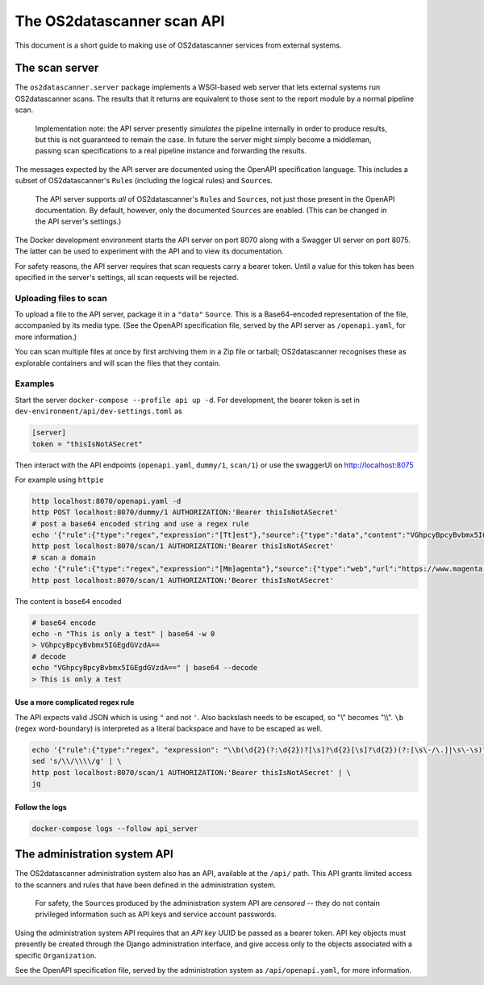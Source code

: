 .. _`engine2`:

***************************
The OS2datascanner scan API
***************************

This document is a short guide to making use of OS2datascanner services from
external systems.

The scan server
===============

The ``os2datascanner.server`` package implements a WSGI-based web server that
lets external systems run OS2datascanner scans. The results that it returns are
equivalent to those sent to the report module by a normal pipeline scan.

    Implementation note: the API server presently *simulates* the pipeline
    internally in order to produce results, but this is not guaranteed to
    remain the case. In future the server might simply become a middleman,
    passing scan specifications to a real pipeline instance and forwarding the
    results.

The messages expected by the API server are documented using the OpenAPI
specification language. This includes a subset of OS2datascanner's ``Rule``\s
(including the logical rules) and ``Source``\s.

    The API server supports *all* of OS2datascanner's ``Rule``\s and
    ``Source``\s, not just those present in the OpenAPI documentation. By
    default, however, only the documented ``Source``\s are enabled. (This can
    be changed in the API server's settings.)

The Docker development environment starts the API server on port 8070 along
with a Swagger UI server on port 8075. The latter can be used to experiment
with the API and to view its documentation.

For safety reasons, the API server requires that scan requests carry a bearer
token. Until a value for this token has been specified in the server's
settings, all scan requests will be rejected.

Uploading files to scan
-----------------------

To upload a file to the API server, package it in a ``"data"`` ``Source``. This
is a Base64-encoded representation of the file, accompanied by its media type.
(See the OpenAPI specification file, served by the API server as
``/openapi.yaml``, for more information.)

You can scan multiple files at once by first archiving them in a Zip file or
tarball; OS2datascanner recognises these as explorable containers and will scan
the files that they contain.

Examples
--------

Start the server ``docker-compose --profile api up -d``. For development, the
bearer token is set in ``dev-environment/api/dev-settings.toml`` as

.. code-block:: conf

    [server]
    token = "thisIsNotASecret"

Then interact with the API endpoints {``openapi.yaml``, ``dummy/1``, ``scan/1``} or
use the swaggerUI on http://localhost:8075

For example using ``httpie``

.. code-block:: sh

    http localhost:8070/openapi.yaml -d
    http POST localhost:8070/dummy/1 AUTHORIZATION:'Bearer thisIsNotASecret'
    # post a base64 encoded string and use a regex rule
    echo '{"rule":{"type":"regex","expression":"[Tt]est"},"source":{"type":"data","content":"VGhpcyBpcyBvbmx5IGEgdGVzdA==","mime":"text/plain"}}' | \
    http post localhost:8070/scan/1 AUTHORIZATION:'Bearer thisIsNotASecret'
    # scan a domain
    echo '{"rule":{"type":"regex","expression":"[Mm]agenta"},"source":{"type":"web","url":"https://www.magenta.dk"}}' | \
    http post localhost:8070/scan/1 AUTHORIZATION:'Bearer thisIsNotASecret'


The content is ``base64`` encoded

.. code-block:: sh

    # base64 encode
    echo -n "This is only a test" | base64 -w 0
    > VGhpcyBpcyBvbmx5IGEgdGVzdA==
    # decode
    echo "VGhpcyBpcyBvbmx5IGEgdGVzdA==" | base64 --decode
    > This is only a test

Use a more complicated regex rule
^^^^^^^^^^^^^^^^^^^^^^^^^^^^^^^^^

The API expects valid JSON which is using ``"`` and not ``'``. Also backslash
needs to be escaped, so "\\" becomes "\\\\". ``\b`` (regex word-boundary) is
interpreted as a literal backspace and have to be escaped as well.

.. code-block:: sh

    echo '{"rule":{"type":"regex", "expression": "\\b(\d{2}(?:\d{2})?[\s]?\d{2}[\s]?\d{2})(?:[\s\-/\.]|\s\-\s)?(\d{4})\\b"},"source":{"type":"data","content":"'$(base64 -w 0 < FILE_TO_ENCODE.txt)'","mime":"text/plain"}}' | \
    sed 's/\\/\\\\/g' | \
    http post localhost:8070/scan/1 AUTHORIZATION:'Bearer thisIsNotASecret' | \
    jq


Follow the logs
^^^^^^^^^^^^^^^

.. code-block:: sh

    docker-compose logs --follow api_server




The administration system API
=============================

The OS2datascanner administration system also has an API, available at the
``/api/`` path. This API grants limited access to the scanners and rules that
have been defined in the administration system.

    For safety, the ``Source``\s produced by the administration system API are
    *censored* -- they do not contain privileged information such as API keys
    and service account passwords.

Using the administration system API requires that an *API key* UUID be passed
as a bearer token. API key objects must presently be created through the Django
administration interface, and give access only to the objects associated with a
specific ``Organization``.

See the OpenAPI specification file, served by the administration system as
``/api/openapi.yaml``, for more information.
